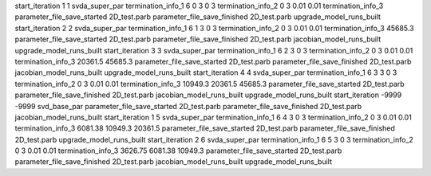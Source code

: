 start_iteration 1  1  svda_super_par
termination_info_1 6 0 3 0 3
termination_info_2 0 3 0.01 0.01
termination_info_3 
parameter_file_save_started 2D_test.parb
parameter_file_save_finished 2D_test.parb
upgrade_model_runs_built
start_iteration 2  2  svda_super_par
termination_info_1 6 1 3 0 3
termination_info_2 0 3 0.01 0.01
termination_info_3  45685.3
parameter_file_save_started 2D_test.parb
parameter_file_save_finished 2D_test.parb
jacobian_model_runs_built
upgrade_model_runs_built
start_iteration 3  3  svda_super_par
termination_info_1 6 2 3 0 3
termination_info_2 0 3 0.01 0.01
termination_info_3  20361.5 45685.3
parameter_file_save_started 2D_test.parb
parameter_file_save_finished 2D_test.parb
jacobian_model_runs_built
upgrade_model_runs_built
start_iteration 4  4  svda_super_par
termination_info_1 6 3 3 0 3
termination_info_2 0 3 0.01 0.01
termination_info_3  10949.3 20361.5 45685.3
parameter_file_save_started 2D_test.parb
parameter_file_save_finished 2D_test.parb
jacobian_model_runs_built
upgrade_model_runs_built
start_iteration -9999  -9999  svd_base_par
parameter_file_save_started 2D_test.parb
parameter_file_save_finished 2D_test.parb
jacobian_model_runs_built
start_iteration 1  5  svda_super_par
termination_info_1 6 4 3 0 3
termination_info_2 0 3 0.01 0.01
termination_info_3  6081.38 10949.3 20361.5
parameter_file_save_started 2D_test.parb
parameter_file_save_finished 2D_test.parb
upgrade_model_runs_built
start_iteration 2  6  svda_super_par
termination_info_1 6 5 3 0 3
termination_info_2 0 3 0.01 0.01
termination_info_3  3626.75 6081.38 10949.3
parameter_file_save_started 2D_test.parb
parameter_file_save_finished 2D_test.parb
jacobian_model_runs_built
upgrade_model_runs_built
